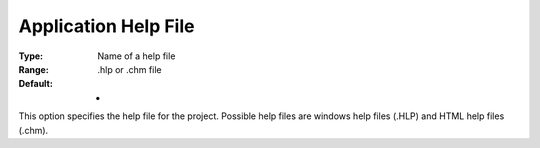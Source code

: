 

.. _Options_Help_-_Application_Help_File:


Application Help File
=====================



:Type:	Name of a help file	
:Range:	.hlp or .chm file	
:Default:	-	



This option specifies the help file for the project. Possible help files are windows help files (.HLP) and HTML help files (.chm).





